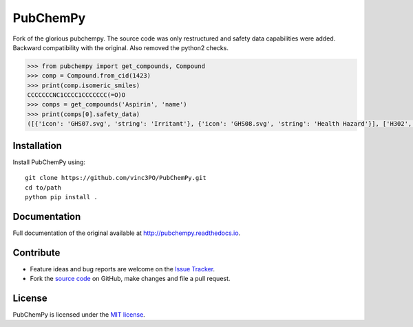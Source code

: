 PubChemPy
=========

Fork of the glorious pubchempy. The source code was only restructured and safety data capabilities were added. Backward compatibility with the original. Also removed the python2 checks.

.. code:: python

    >>> from pubchempy import get_compounds, Compound
    >>> comp = Compound.from_cid(1423)
    >>> print(comp.isomeric_smiles)
    CCCCCCCNC1CCCC1CCCCCCC(=O)O
    >>> comps = get_compounds('Aspirin', 'name')
    >>> print(comps[0].safety_data)
    ([{'icon': 'GHS07.svg', 'string': 'Irritant'}, {'icon': 'GHS08.svg', 'string': 'Health Hazard'}], ['H302', 'H315', 'H316', 'H319', 'H334', 'H335', 'H360', 'H370', 'H371', 'H372', 'H373'], ['P201', 'P202', 'P260', 'P261', 'P264', 'P270', 'P271', 'P280', 'P281', 'P285', 'P301+P312', 'P302+P352', 'P304+P340', 'P304+P341', 'P305+P351+P338', 'P307+P311', 'P308+P313', 'P309+P311', 'P312', 'P314', 'P321', 'P330', 'P332+P313', 'P337+P313', 'P342+P311', 'P362', 'P403+P233', 'P405', 'P501'])




Installation
------------

Install PubChemPy using:

::

    git clone https://github.com/vinc3PO/PubChemPy.git
    cd to/path
    python pip install .

Documentation
-------------

Full documentation of the original available at http://pubchempy.readthedocs.io.

Contribute
----------

-  Feature ideas and bug reports are welcome on the `Issue Tracker`_.
-  Fork the `source code`_ on GitHub, make changes and file a pull request.

License
-------

PubChemPy is licensed under the `MIT license`_.

.. _`installation options`: http://pubchempy.readthedocs.io/en/latest/guide/install.html
.. _`source code`: https://github.com/mcs07/PubChemPy
.. _`Issue Tracker`: https://github.com/mcs07/PubChemPy/issues
.. _`MIT license`: https://github.com/mcs07/PubChemPy/blob/master/LICENSE

